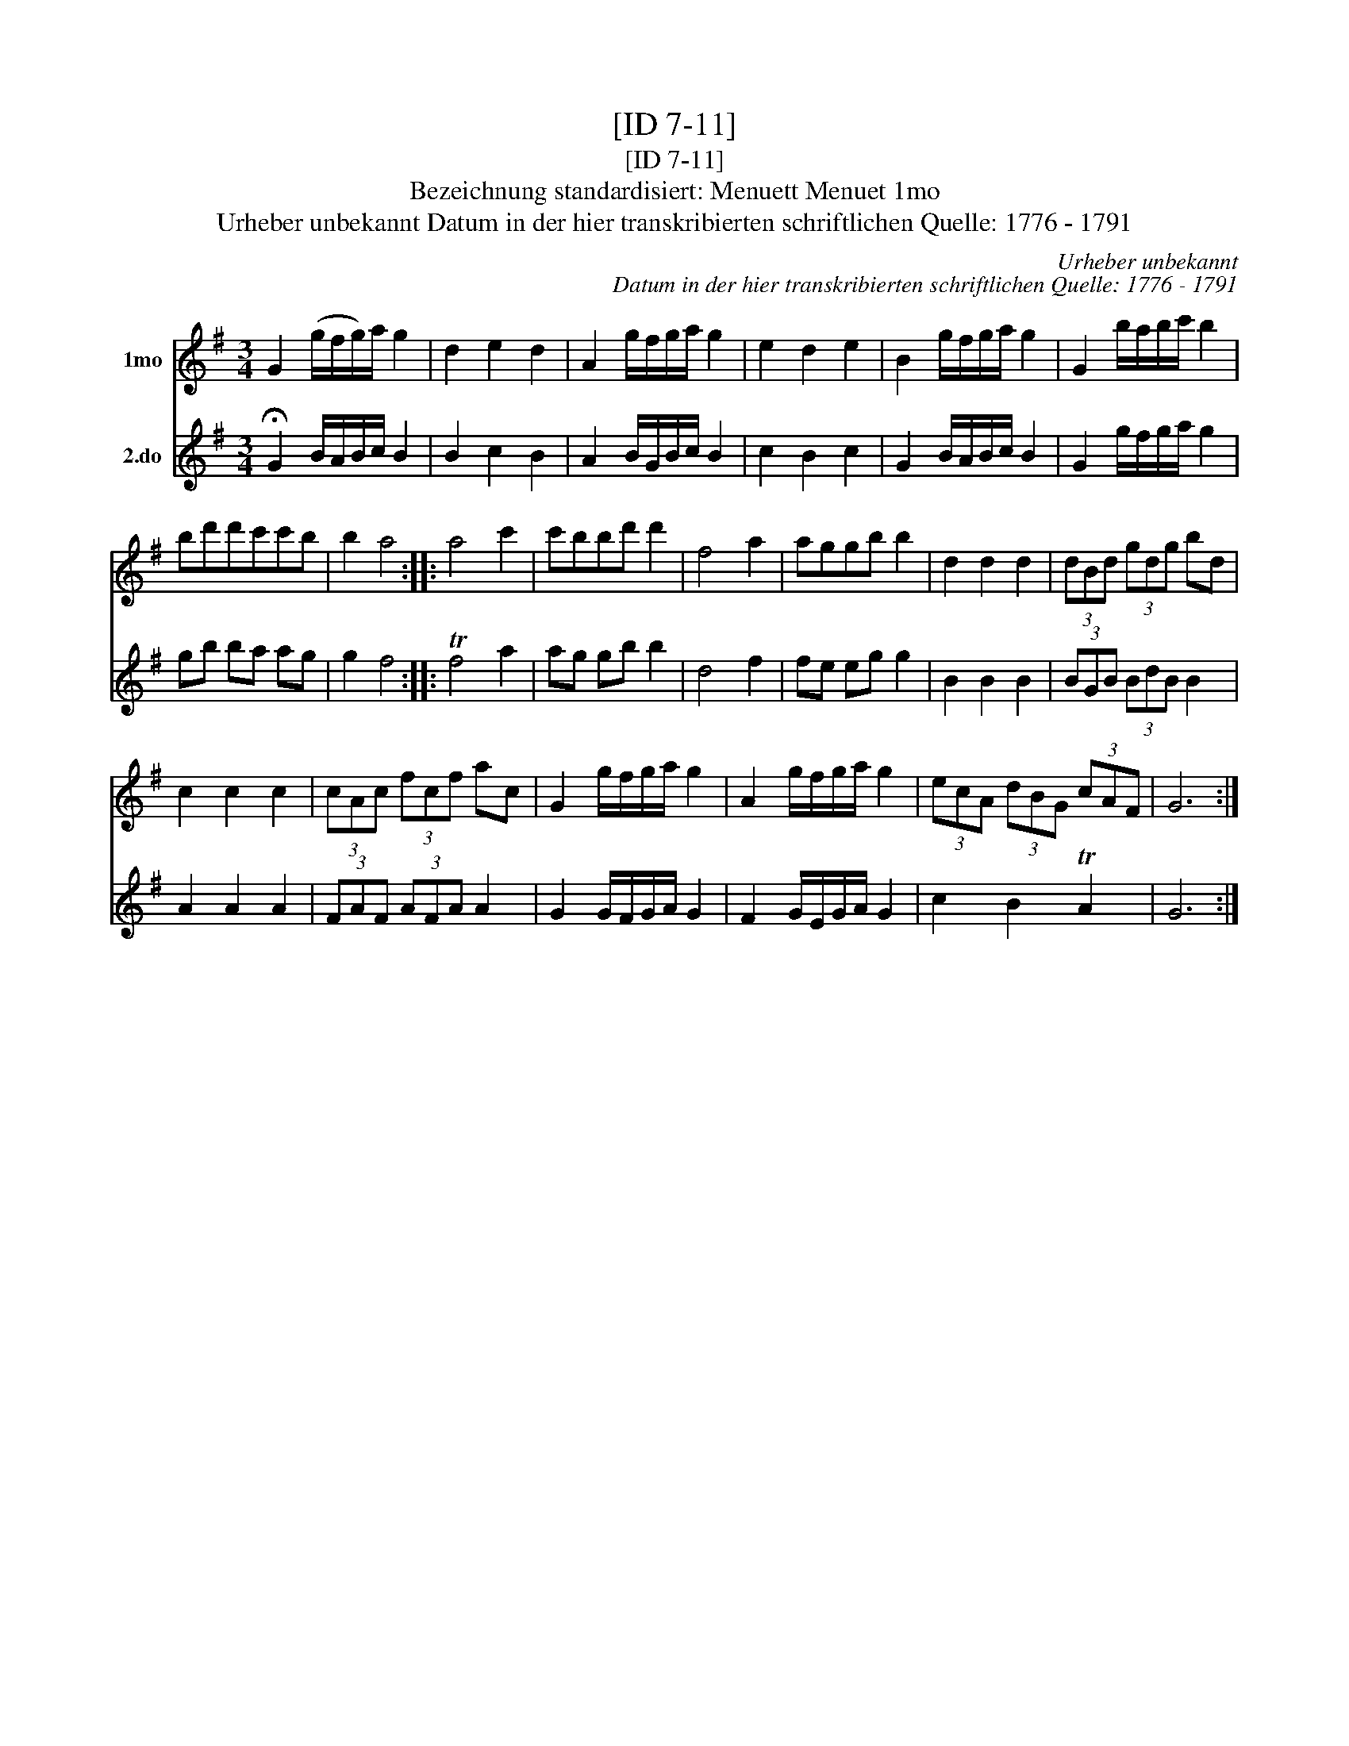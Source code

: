 X:1
T:[ID 7-11]
T:[ID 7-11]
T:Bezeichnung standardisiert: Menuett Menuet 1mo
T:Urheber unbekannt Datum in der hier transkribierten schriftlichen Quelle: 1776 - 1791
C:Urheber unbekannt
C:Datum in der hier transkribierten schriftlichen Quelle: 1776 - 1791
%%score 1 2
L:1/8
M:3/4
K:G
V:1 treble nm="1mo"
V:2 treble nm="2.do"
V:1
 G2 (g/f/g/)a/ g2 | d2 e2 d2 | A2 g/f/g/a/ g2 | e2 d2 e2 | B2 g/f/g/a/ g2 | G2 b/a/b/c'/ b2 | %6
 bd'd'c'c'b | b2 a4 :: a4 c'2 | c'bbd' d'2 | f4 a2 | aggb b2 | d2 d2 d2 | (3dBd (3gdg bd | %14
 c2 c2 c2 | (3cAc (3fcf ac | G2 g/f/g/a/ g2 | A2 g/f/g/a/ g2 | (3ecA (3dBG (3cAF | G6 :| %20
V:2
 !fermata!G2 B/A/B/c/ B2 | B2 c2 B2 | A2 B/G/B/c/ B2 | c2 B2 c2 | G2 B/A/B/c/ B2 | G2 g/f/g/a/ g2 | %6
 gb ba ag | g2 f4 :: Tf4 a2 | ag gb b2 | d4 f2 | fe eg g2 | B2 B2 B2 | (3BGB (3BdB B2 | A2 A2 A2 | %15
 (3FAF (3AFA A2 | G2 G/F/G/A/ G2 | F2 G/E/G/A/ G2 | c2 B2 TA2 | G6 :| %20

